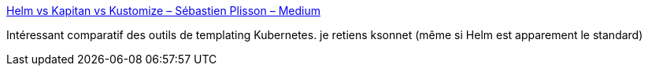 :jbake-type: post
:jbake-status: published
:jbake-title: Helm vs Kapitan vs Kustomize – Sébastien Plisson – Medium
:jbake-tags: kubernetes,déploiement,template,_mois_août,_année_2018
:jbake-date: 2018-08-16
:jbake-depth: ../
:jbake-uri: shaarli/1534426002000.adoc
:jbake-source: https://nicolas-delsaux.hd.free.fr/Shaarli?searchterm=https%3A%2F%2Fmedium.com%2F%40splisson%2Fhelm-vs-kapitan-vs-kustomize-1c14018faecc&searchtags=kubernetes+d%C3%A9ploiement+template+_mois_ao%C3%BBt+_ann%C3%A9e_2018
:jbake-style: shaarli

https://medium.com/@splisson/helm-vs-kapitan-vs-kustomize-1c14018faecc[Helm vs Kapitan vs Kustomize – Sébastien Plisson – Medium]

Intéressant comparatif des outils de templating Kubernetes. je retiens ksonnet (même si Helm est apparement le standard)
